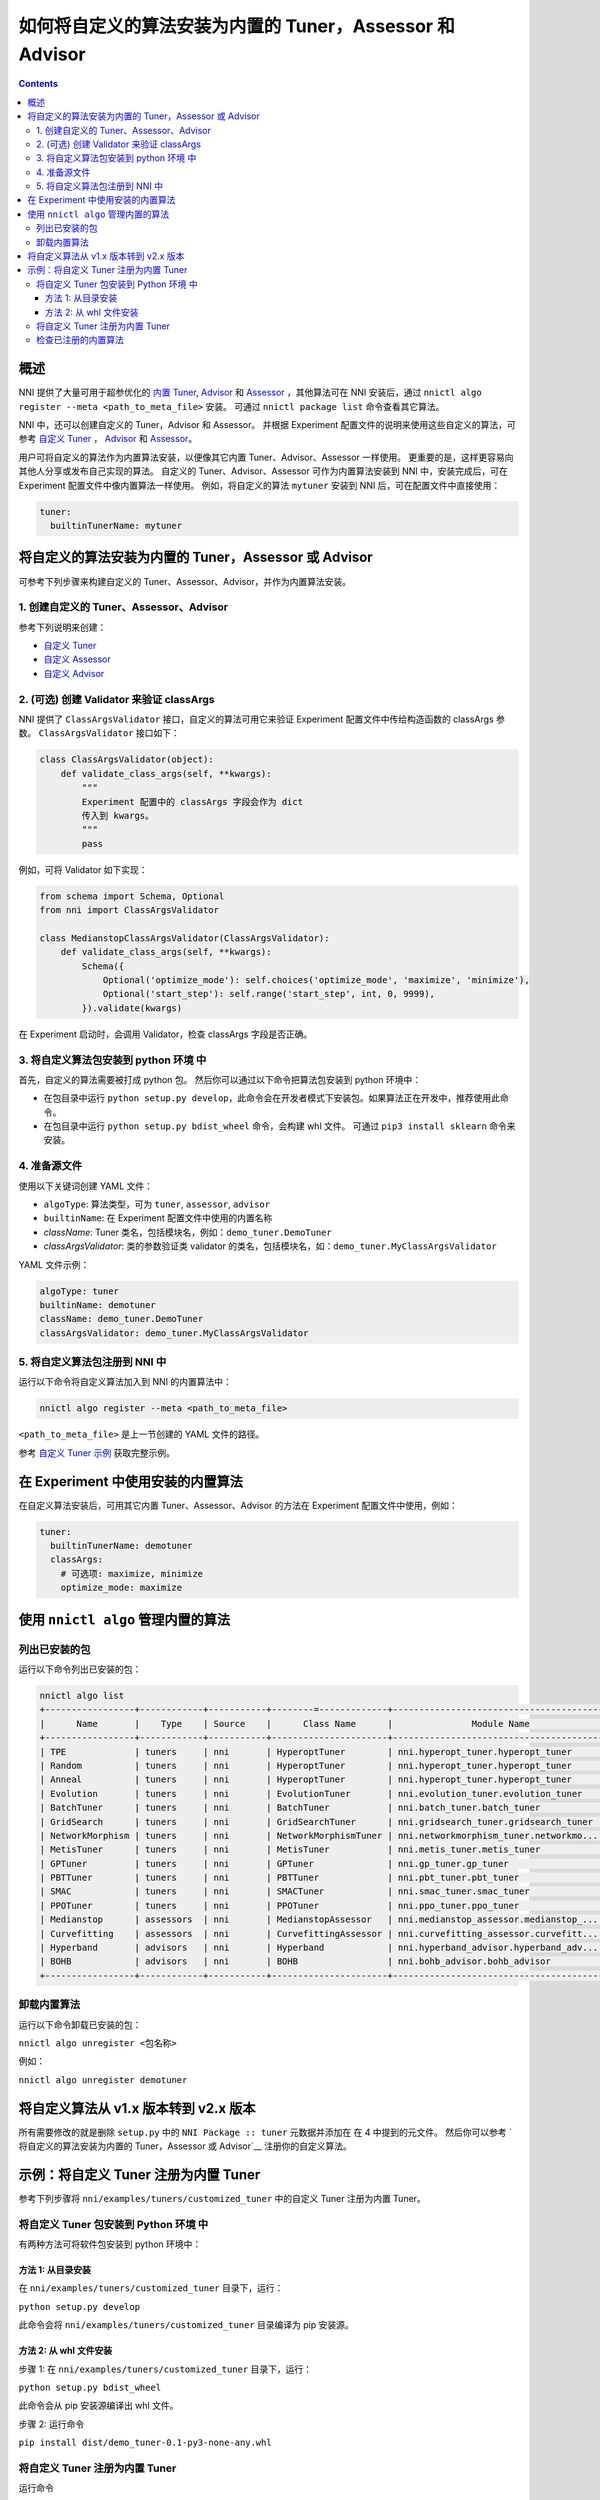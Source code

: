 
如何将自定义的算法安装为内置的 Tuner，Assessor 和 Advisor
=======================================================================================

.. contents::

概述
--------

NNI 提供了大量可用于超参优化的 `内置 Tuner <../Tuner/BuiltinTuner.rst>`_, `Advisor <../Tuner/HyperbandAdvisor.rst>`__ 和 `Assessor <../Assessor/BuiltinAssessor.rst>`__ ，其他算法可在 NNI 安装后，通过 ``nnictl algo register --meta <path_to_meta_file>`` 安装。 可通过 ``nnictl package list`` 命令查看其它算法。

NNI 中，还可以创建自定义的 Tuner，Advisor 和 Assessor。 并根据 Experiment 配置文件的说明来使用这些自定义的算法，可参考 `自定义 Tuner <../Tuner/CustomizeTuner.rst>`_ ， `Advisor <../Tuner/CustomizeAdvisor.rst>`__ 和 `Assessor <../Assessor/CustomizeAssessor.rst>`__。

用户可将自定义的算法作为内置算法安装，以便像其它内置 Tuner、Advisor、Assessor 一样使用。 更重要的是，这样更容易向其他人分享或发布自己实现的算法。 自定义的 Tuner、Advisor、Assessor 可作为内置算法安装到 NNI 中，安装完成后，可在 Experiment 配置文件中像内置算法一样使用。 例如，将自定义的算法 ``mytuner`` 安装到 NNI 后，可在配置文件中直接使用：

.. code-block:: yaml

   tuner:
     builtinTunerName: mytuner

将自定义的算法安装为内置的 Tuner，Assessor 或 Advisor
------------------------------------------------------------------------

可参考下列步骤来构建自定义的 Tuner、Assessor、Advisor，并作为内置算法安装。

1. 创建自定义的 Tuner、Assessor、Advisor
^^^^^^^^^^^^^^^^^^^^^^^^^^^^^^^^^^^^^^^^^^^^^

参考下列说明来创建：


* `自定义 Tuner <../Tuner/CustomizeTuner.rst>`_
* `自定义 Assessor <../Assessor/CustomizeAssessor.rst>`_
* `自定义 Advisor <../Tuner/CustomizeAdvisor.rst>`_

2. (可选) 创建 Validator 来验证 classArgs
^^^^^^^^^^^^^^^^^^^^^^^^^^^^^^^^^^^^^^^^^^^^^^^^^^^^^^

NNI 提供了 ``ClassArgsValidator`` 接口，自定义的算法可用它来验证 Experiment 配置文件中传给构造函数的 classArgs 参数。
``ClassArgsValidator`` 接口如下：

.. code-block:: python

   class ClassArgsValidator(object):
       def validate_class_args(self, **kwargs):
           """
           Experiment 配置中的 classArgs 字段会作为 dict
           传入到 kwargs。
           """
           pass

例如，可将 Validator 如下实现：

.. code-block:: python

   from schema import Schema, Optional
   from nni import ClassArgsValidator

   class MedianstopClassArgsValidator(ClassArgsValidator):
       def validate_class_args(self, **kwargs):
           Schema({
               Optional('optimize_mode'): self.choices('optimize_mode', 'maximize', 'minimize'),
               Optional('start_step'): self.range('start_step', int, 0, 9999),
           }).validate(kwargs)

在 Experiment 启动时，会调用 Validator，检查 classArgs 字段是否正确。

3. 将自定义算法包安装到 python 环境 中
^^^^^^^^^^^^^^^^^^^^^^^^^^^^^^^^^^^^^^^^^^^^^^^^^^^^^^^^^^^^^

首先，自定义的算法需要被打成 python 包。 然后你可以通过以下命令把算法包安装到 python 环境中：


* 在包目录中运行 ``python setup.py develop``，此命令会在开发者模式下安装包。如果算法正在开发中，推荐使用此命令。
* 在包目录中运行 ``python setup.py bdist_wheel`` 命令，会构建 whl 文件。 可通过 ``pip3 install sklearn`` 命令来安装。

4. 准备源文件
^^^^^^^^^^^^^^^^^^^^

使用以下关键词创建 YAML 文件：


* ``algoType``: 算法类型，可为 ``tuner``, ``assessor``, ``advisor``
* ``builtinName``: 在 Experiment 配置文件中使用的内置名称
* `className`: Tuner 类名，包括模块名，例如：``demo_tuner.DemoTuner``
* `classArgsValidator`: 类的参数验证类 validator 的类名，包括模块名，如：``demo_tuner.MyClassArgsValidator``

YAML 文件示例：

.. code-block:: yaml

   algoType: tuner
   builtinName: demotuner
   className: demo_tuner.DemoTuner
   classArgsValidator: demo_tuner.MyClassArgsValidator

5. 将自定义算法包注册到 NNI 中
^^^^^^^^^^^^^^^^^^^^^^^^^^^^^^^^^^^^^^^^^^

运行以下命令将自定义算法加入到 NNI 的内置算法中：

.. code-block:: bash

   nnictl algo register --meta <path_to_meta_file>

``<path_to_meta_file>`` 是上一节创建的 YAML 文件的路径。

参考 `自定义 Tuner 示例 <#example-register-a-customized-tuner-as-a-builtin-tuner>`_ 获取完整示例。

在 Experiment 中使用安装的内置算法
--------------------------------------------------

在自定义算法安装后，可用其它内置 Tuner、Assessor、Advisor 的方法在 Experiment 配置文件中使用，例如：

.. code-block:: yaml

   tuner:
     builtinTunerName: demotuner
     classArgs:
       # 可选项: maximize, minimize
       optimize_mode: maximize

使用 ``nnictl algo`` 管理内置的算法
----------------------------------------------------------------------------------------------------

列出已安装的包
^^^^^^^^^^^^^^^^^^^^^^^

运行以下命令列出已安装的包：

.. code-block:: bash

   nnictl algo list
   +-----------------+------------+-----------+--------=-------------+------------------------------------------+
   |      Name       |    Type    | Source    |      Class Name      |               Module Name                |
   +-----------------+------------+-----------+----------------------+------------------------------------------+
   | TPE             | tuners     | nni       | HyperoptTuner        | nni.hyperopt_tuner.hyperopt_tuner        |
   | Random          | tuners     | nni       | HyperoptTuner        | nni.hyperopt_tuner.hyperopt_tuner        |
   | Anneal          | tuners     | nni       | HyperoptTuner        | nni.hyperopt_tuner.hyperopt_tuner        |
   | Evolution       | tuners     | nni       | EvolutionTuner       | nni.evolution_tuner.evolution_tuner      |
   | BatchTuner      | tuners     | nni       | BatchTuner           | nni.batch_tuner.batch_tuner              |
   | GridSearch      | tuners     | nni       | GridSearchTuner      | nni.gridsearch_tuner.gridsearch_tuner    |
   | NetworkMorphism | tuners     | nni       | NetworkMorphismTuner | nni.networkmorphism_tuner.networkmo...   |
   | MetisTuner      | tuners     | nni       | MetisTuner           | nni.metis_tuner.metis_tuner              |
   | GPTuner         | tuners     | nni       | GPTuner              | nni.gp_tuner.gp_tuner                    |
   | PBTTuner        | tuners     | nni       | PBTTuner             | nni.pbt_tuner.pbt_tuner                  |
   | SMAC            | tuners     | nni       | SMACTuner            | nni.smac_tuner.smac_tuner                |
   | PPOTuner        | tuners     | nni       | PPOTuner             | nni.ppo_tuner.ppo_tuner                  |
   | Medianstop      | assessors  | nni       | MedianstopAssessor   | nni.medianstop_assessor.medianstop_...   |
   | Curvefitting    | assessors  | nni       | CurvefittingAssessor | nni.curvefitting_assessor.curvefitt...   |
   | Hyperband       | advisors   | nni       | Hyperband            | nni.hyperband_advisor.hyperband_adv...   |
   | BOHB            | advisors   | nni       | BOHB                 | nni.bohb_advisor.bohb_advisor            |
   +-----------------+------------+-----------+----------------------+------------------------------------------+

卸载内置算法
^^^^^^^^^^^^^^^^^^^^^^^^^^^^^

运行以下命令卸载已安装的包：

``nnictl algo unregister <包名称>``

例如：

``nnictl algo unregister demotuner``


将自定义算法从 v1.x 版本转到 v2.x 版本
----------------------------------------------------------------------------------------------

所有需要修改的就是删除 ``setup.py`` 中的 ``NNI Package :: tuner`` 元数据并添加在 在 4 中提到的元文件。 然后你可以参考 `将自定义的算法安装为内置的 Tuner，Assessor 或 Advisor`__ 注册你的自定义算法。

示例：将自定义 Tuner 注册为内置 Tuner
--------------------------------------------------------------------------------------------------------------

参考下列步骤将 ``nni/examples/tuners/customized_tuner`` 中的自定义 Tuner 注册为内置 Tuner。

将自定义 Tuner 包安装到 Python 环境 中
^^^^^^^^^^^^^^^^^^^^^^^^^^^^^^^^^^^^^^^^^^^^^^^^^^^^^^^^^^^^

有两种方法可将软件包安装到 python 环境中：

方法 1: 从目录安装
""""""""""""""""""""""""""""""""""""""""""""""""""""""""""""""""

在 ``nni/examples/tuners/customized_tuner`` 目录下，运行：

``python setup.py develop``

此命令会将 ``nni/examples/tuners/customized_tuner`` 目录编译为 pip 安装源。

方法 2: 从 whl 文件安装
""""""""""""""""""""""""""""""""""""""""""""""""""""""""""""""

步骤 1: 在 ``nni/examples/tuners/customized_tuner`` 目录下，运行：

``python setup.py bdist_wheel``

此命令会从 pip 安装源编译出 whl 文件。

步骤 2: 运行命令

``pip install dist/demo_tuner-0.1-py3-none-any.whl``

将自定义 Tuner 注册为内置 Tuner
^^^^^^^^^^^^^^^^^^^^^^^^^^^^^^^^^^^^^^^^^^^^^^^

运行命令

``nnictl algo register --meta meta_file.yml``

检查已注册的内置算法
^^^^^^^^^^^^^^^^^^^^^^^^^^^^^^^^^^^^^^^

运行命令 ``nnictl algo list``，可以看到已安装的 demotuner：

.. code-block:: bash

   +-----------------+------------+-----------+--------=-------------+------------------------------------------+
   |      名称       |    类型    |   来源  |      类名      |               模块名                |
   +-----------------+------------+-----------+----------------------+------------------------------------------+
   | demotuner       | tuners     |    User   | DemoTuner            | demo_tuner                               |
   +-----------------+------------+-----------+----------------------+------------------------------------------+
